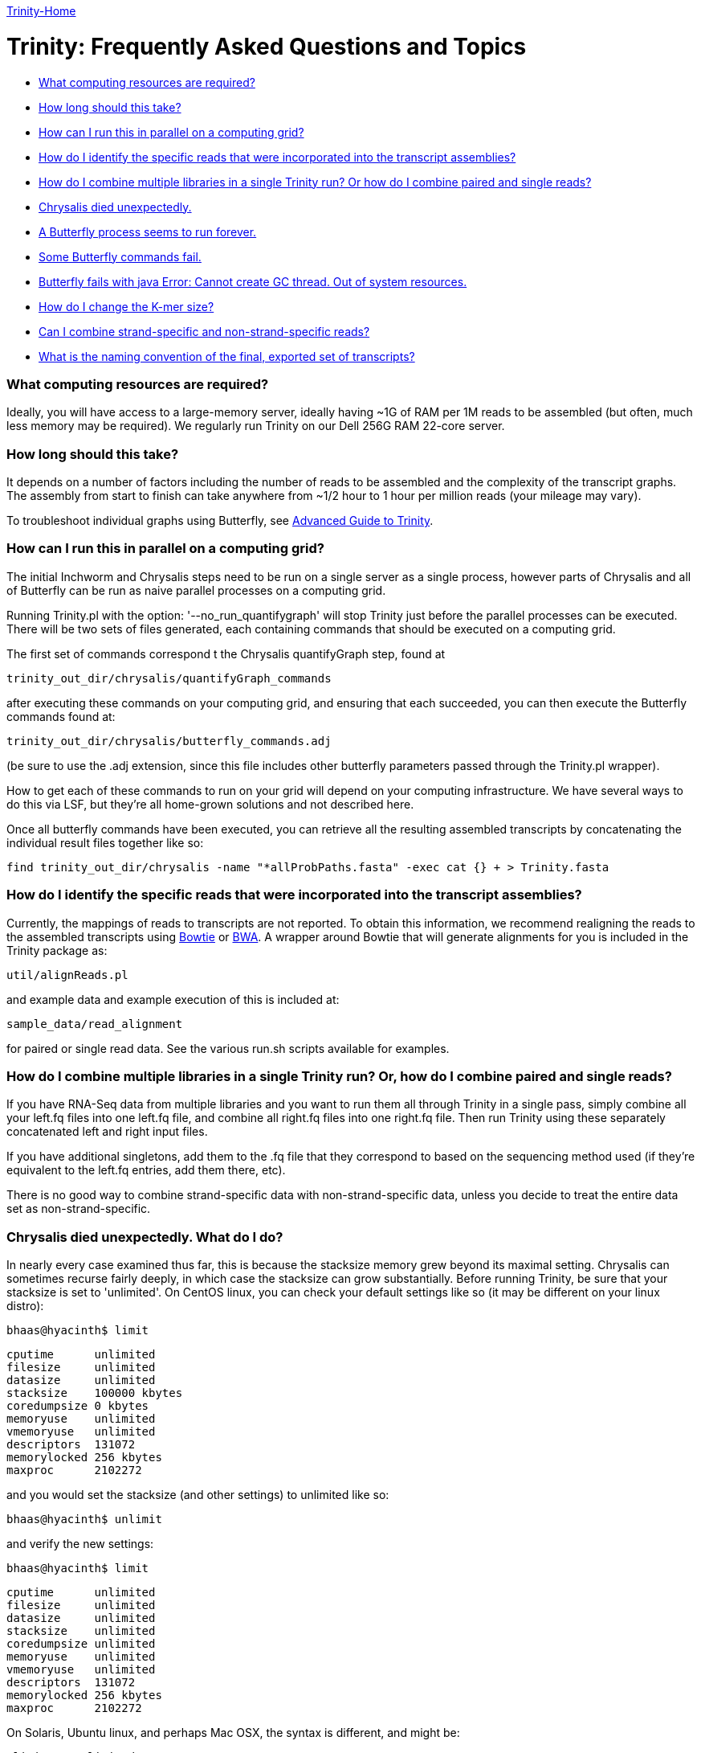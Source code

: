link:index.html[Trinity-Home]

= Trinity: Frequently Asked Questions and Topics =

- <<ques_A, What computing resources are required?>>
- <<ques_B, How long should this take?>>
- <<ques_C, How can I run this in parallel on a computing grid?>>
- <<ques_D, How do I identify the specific reads that were incorporated into the transcript assemblies?>>
- <<ques_D2, How do I combine multiple libraries in a single Trinity run? Or how do I combine paired and single reads?>>
- <<ques_E, Chrysalis died unexpectedly.>>
- <<ques_F, A Butterfly process seems to run forever. >>
- <<ques_F2, Some Butterfly commands fail.>>
- <<ques_G, Butterfly fails with java Error: Cannot create GC thread. Out of system resources.>> 
- <<ques_H, How do I change the K-mer size?>>
- <<ques_J, Can I combine strand-specific and non-strand-specific reads?>>
- <<ques_K, What is the naming convention of the final, exported set of transcripts?>>

[[ques_A]]
=== What computing resources are required? ===

Ideally, you will have access to a large-memory server, ideally having ~1G of RAM per 1M reads to be assembled (but often, much less memory may be required).  We regularly run Trinity on our Dell 256G RAM 22-core server. 

[[ques_B]]
=== How long should this take? ===

It depends on a number of factors including the number of reads to be assembled and the complexity of the transcript graphs.  The assembly from start to finish can take anywhere from ~1/2 hour to 1 hour per million reads (your mileage may vary).

To troubleshoot individual graphs using Butterfly, see link:advanced_trinity_guide.html[Advanced Guide to Trinity].


[[ques_C]]
=== How can I run this in parallel on a computing grid? ===


The initial Inchworm and Chrysalis steps need to be run on a single server as a single process, however parts of Chrysalis and all of Butterfly can be run as naive parallel processes on a computing grid.

Running Trinity.pl with the option: '--no_run_quantifygraph' will stop Trinity just before the parallel processes can be executed.  There will be two sets of files generated, each containing commands that should be executed on a computing grid.  

The first set of commands correspond t the Chrysalis quantifyGraph step, found at

   trinity_out_dir/chrysalis/quantifyGraph_commands

after executing these commands on your computing grid, and ensuring that each succeeded, you can then execute the Butterfly commands found at:

   trinity_out_dir/chrysalis/butterfly_commands.adj

(be sure to use the .adj extension, since this file includes other butterfly parameters passed through the Trinity.pl wrapper).  

How to get each of these commands to run on your grid will depend on your computing infrastructure.  We have several ways to do this via LSF, but they're all home-grown solutions and not described here.  

Once all butterfly commands have been executed, you can retrieve all the resulting assembled transcripts by concatenating the individual result files together like so:

     find trinity_out_dir/chrysalis -name "*allProbPaths.fasta" -exec cat {} + > Trinity.fasta


[[ques_D]]
=== How do I identify the specific reads that were incorporated into the transcript assemblies? ===

Currently, the mappings of reads to transcripts are not reported.  To obtain this information, we recommend realigning the reads to the assembled transcripts using http://bowtie-bio.sourceforge.net/index.shtml[Bowtie] or http://bio-bwa.sourceforge.net/[BWA].  A wrapper around Bowtie that will generate alignments for you is included in the Trinity package as:

    util/alignReads.pl

and example data and example execution of this is included at:

    sample_data/read_alignment

for paired or single read data. See the various run.sh scripts available for examples.

[[ques_D2]]
=== How do I combine multiple libraries in a single Trinity run? Or, how do I combine paired and single reads? ===

If you have RNA-Seq data from multiple libraries and you want to run them all through Trinity in a single pass, simply combine all your left.fq files into one left.fq file, and combine all right.fq files into one right.fq file. Then run Trinity using these separately concatenated left and right input files.  

If you have additional singletons, add them to the .fq file that they correspond to based on the sequencing method used (if they're equivalent to the left.fq entries, add them there, etc).

There is no good way to combine strand-specific data with non-strand-specific data, unless you decide to treat the entire data set as non-strand-specific.


[[ques_E]]
=== Chrysalis died unexpectedly. What do I do? ===

In nearly every case examined thus far, this is because the stacksize memory grew beyond its maximal setting.  Chrysalis can sometimes recurse fairly deeply, in which case the stacksize can grow substantially.  Before running Trinity, be sure that your stacksize is set to 'unlimited'.  On CentOS linux, you can check your default settings like so (it may be different on your linux distro):

  bhaas@hyacinth$ limit
  
  cputime      unlimited
  filesize     unlimited
  datasize     unlimited
  stacksize    100000 kbytes
  coredumpsize 0 kbytes
  memoryuse    unlimited
  vmemoryuse   unlimited
  descriptors  131072
  memorylocked 256 kbytes
  maxproc      2102272
 

and you would set the stacksize (and other settings) to unlimited like so:

  bhaas@hyacinth$ unlimit

and verify the new settings:

  bhaas@hyacinth$ limit

  cputime      unlimited
  filesize     unlimited
  datasize     unlimited
  stacksize    unlimited
  coredumpsize unlimited
  memoryuse    unlimited
  vmemoryuse   unlimited
  descriptors  131072
  memorylocked 256 kbytes
  maxproc      2102272


On Solaris, Ubuntu linux, and perhaps Mac OSX, the syntax is different, and might be:

  ulimit -s unlimited

On Ubuntu, type: 'ulimit -a' to examine and verify your settings.

On snow leopard, you cannot set it to unlimited for some reason (older versions you could), so try to max it out.


[[ques_F]]
=== Butterfly seems to run forever. What do I do? ===

Occassionally (very rarely, such as one component per tens of thousands, if at all) Butterfly will encounter a complicated transcript graph and seems to take an eternity to process it.  You will notice this by running 'top' and seeing a 'java' process that has been running for a very long time.  For example, I'm running a dozen butterfly commands on my large server (22 cores, 256 GB RAM) and I can see various butterfly jobs running as 'java' in the view:

  Tasks: 500 total,   7 running, 493 sleeping,   0 stopped,   0 zombie
  top - 09:13:33 up 131 days, 21:07,  4 users,  load average: 70.72, 53.70, 28.00Tasks: 510 total,   9 running, 501 sleeping,   0 stopped,   0 zombie
  Cpu(s): 89.1%us, 10.4%sy,  0.0%ni,  0.2%id,  0.0%wa,  0.1%hi,  0.2%si,  0.0%stMem:  264349428k total, 48345144k used, 216004284k free,   126640k buffers
  Swap:  8385920k total,   314336k used,  8071584k free, 18855720k cached
    PID USER      PR  NI  VIRT  RES  SHR S %CPU %MEM    TIME+  COMMAND                                                             
   7775 bhaas     16   0 1373m 302m 8724 S 201.2  0.1   0:04.02 java
   7735 bhaas     17   0 1358m 329m 8776 S 171.1  0.1   0:04.47 java
   7310 bhaas     17   0 1300m 359m 8804 S 140.9  0.1   0:07.84 java
   8194 bhaas     17   0 1294m 165m 8680 S 125.8  0.1   0:01.88 java
   8313 bhaas     18   0 1356m  36m 8580 S  98.1  0.0   0:00.73 java
   8075 bhaas     17   0 1290m  53m 8668 S  93.1  0.0   0:01.18 java                                                                
  10241 bhaas     18   0 1376m 604m 8820 S  88.0  0.2   4:31.80 java
  32424 bhaas     18   0 1306m 474m 8816 S  88.0  0.2   0:58.53 java
   8143 bhaas     17   0 1292m  48m 8664 S  85.5  0.0   0:01.23 java
   8258 bhaas     17   0 1291m  48m 8656 S  80.5  0.0   0:01.07 java
   1305 bhaas     17   0 1377m 509m 8820 S  78.0  0.2   0:56.11 java
  10247 bhaas     18   0 1356m 1.0g 8812 S  78.0  0.4   4:26.23 java
  ...


A way to see exactly what jobs are running is to execute the following:

   bhaas@hyacinth$ ps auxww | grep Butterfly
  bhaas     4588 50.3  0.1 1355708 435476 pts/4  Sl   09:17   0:38 java -Xmx1000M -jar /seq/bhaas/SVN/trinityrnaseq/Butterfly/Butterfly.jar -N 9814096 -L 300 -F 300 -C chrysalis/RawComps.0/comp374 --edge-thr=0.16
  bhaas     5920 51.3  0.1 1353604 409604 pts/4  Sl   09:18   0:33 java -Xmx1000M -jar /seq/bhaas/SVN/trinityrnaseq/Butterfly/Butterfly.jar -N 10114793 -L 300 -F 300 -C chrysalis/RawComps.0/comp412 --edge-thr=0.16
  bhaas     7747 53.0  0.2 1325344 530752 pts/4  Sl   09:13   3:01 java -Xmx1000M -jar /seq/bhaas/SVN/trinityrnaseq/Butterfly/Butterfly.jar -N 11032490 -L 300 -F 300 -C chrysalis/RawComps.0/comp127 --edge-thr=0.16
  bhaas    10241 56.5  0.2 1409492 625972 pts/4  Sl   09:06   7:18 java -Xmx1000M -jar /seq/bhaas/SVN/trinityrnaseq/Butterfly/Butterfly.jar -N 10630881 -L 300 -F 300 -C chrysalis/RawComps.0/comp2 --edge-thr=0.16
  bhaas    10247 51.9  0.4 1389204 1077640 pts/4 Sl   09:06   6:42 java -Xmx1000M -jar /seq/bhaas/SVN/trinityrnaseq/Butterfly/Butterfly.jar -N 10702374 -L 300 -F 300 -C chrysalis/RawComps.0/comp0 --edge-thr=0.16
  bhaas    10249 51.8  0.4 1394704 1082764 pts/4 Sl   09:06   6:41 java -Xmx1000M -jar /seq/bhaas/SVN/trinityrnaseq/Butterfly/Butterfly.jar -N 10702374 -L 300 -F 300 -C chrysalis/RawComps.0/comp1 --edge-thr=0.16


Most of the butterfly commands have been running for only a short period of time (seconds), but there are a couple that have been running for several minutes.  Most commands will take less than a few minutes to run, and some can take up to an hour.  If you see a butterfly command (java) that has been running for many hours, you can consider killing it and trying it again later with altered butterfly parameters.  There are a couple of ways to kill the process.

From the command line, you can kill it like so:

    kill $pid

where $pid is the process ID in the first column of the 'top' output or second column of the 'ps' output.

From within top, you can kill it by typing 'k', enter, $pid, enter.  (on linux, this is how it works; your system may vary).

Once a Butterfly command has finished (or you've killed it to retry it later), the next butterfly command in the queue will take its place.

If all Butterfly commands complete successfully, then the Trinity.pl wrapper script will report success and concatenate all the individual butterfly assembly outputs into a single file (Trinity.fasta).  

If any commands did not succeed, then the failed (or killed) commands will be reported and written to a file so that you can adjust the parameters and rerun. There are two primary reasons for why a Butterfly command might 'run forever':

1. The Needleman-Wunsch global alignment seems to lock up when aligning long sequences.   Try running Butterfly in Smith-Waterman mode instead, by adding the '--SW' option.

2. The transcript graph is highly complex.  By compacting the graph further, Butterfly will be able to more easily traverse it, though it may reduce the sensitivity for transcript reconstruction and alt-splice detection, so do the following sparingly.  You can add the option --edge-thr=$value to the butterfly command. By default, the $value is 0.05.  Try setting it to 0.16 or higher to substantially decrease the complexity of the graph, and improve upon the Butterfly runtime. (For more information on the '--edge-thr' parameter, see link:advanced_trinity_guide.html[Advanced Guide to Trinity]).  

Once all butterfly commands have been executed, you can retrieve all the resulting assembled transcripts by concatenating the individual result files together like so:

     find trinity_out_dir/chrysalis -name "*allProbPaths.fasta" -exec cat {} + > Trinity.fasta


[[ques_F2]]
=== Some Butterfly commands fail ===

When butterfly commands fail, it's usually due to not enough heap memory being available.  This tends happen with the largest component (comp0).  Failed butterfly commands will be written to a 'failed_cmds.txt' file and the Trinity process will terminate.  Try rerunning the failed commands (which should be very few, such as 1-3 out of the tens of thousands of commands) manually and resetting the heap size -Xmx value to a higher number, such as 20G.  After these failed processes complete successfully, you can combine all the Butterfly results into a single file like so:

     find trinity_out_dir/chrysalis -name "*allProbPaths.fasta" -exec cat {} + > Trinity.fasta

and consider the entire run a success (albeit with a little hand-holding).



[[ques_G]]
=== Butterfly fails with java Error: Cannot create GC thread. Out of system resources. ===

There are a couple reasons why this error message might creep up.

1.  *all memory has been consumed on the machine*.  Each butterfly process wants to reserve 20G of maximum heap space.  If there's less than 20G of free memory on the machine per butterfly (--CPU setting), then java may not be able to initialize (depends on your OS configuration).  The -Xmx20G setting indicates that 10G of heap memory should be reserved, and you can lower this to 1G for most Butterfly commands, as needed.

2.  *NUMA architecture*:  one of our users found that the java invocation required: -XX:ParallelGCThreads=<Numerical Thread Count>, otherwise it would try to use too many threads.

[[ques_H]]
=== How do I change the K-mer size ===

Although Inchworm has the capability of running independently with different k-mer sizes up to 32 (the 64-bit limit with 2-bit base encoding), Chrysalis and Butterfly are current fixed at the 25mer k-mer size.  In testing, we discovered early on that 25-mers appeared to be near-optimal across a different transcriptomes and different read abundance levels, and so fixed the value accordingly as part of the Trinity process.  Future development will aim to expose the k-mer setting as an option.

[[ques_J]]
=== Can I combine strand-specific and non-strand-specific reads? ===

You can do so, but you wouldn't be able to benefit as from the strand-specificity, since you'll need to run Trinity in non-strand-specific mode.


[[ques_K]]
=== What is the naming convention of the final, exported set of transcripts? ===

The transcript names found in the output FASTA file are named like:

    compX_cY_seqZ

This is a product of graphing algorithms used to generate them, which is explained in detail in the link:advanced_trinity_guide.html[Advanced Guide to Trinity].  

In short, X defines the graphical component generated by Chrysalis (from clustering inchworm contigs).  Butterfly might tease subgraphs apart from each other within a single component, based on the read support data.  This gives rise to subgraphs (cY).  Each subgraph then gives rise to path sequences (seqZ).

While isoforms should have the same component number, transcripts sharing the same component number aren't always isoforms. Those sequences with the same component number are derived from the same isolated de Bruijn graph.

